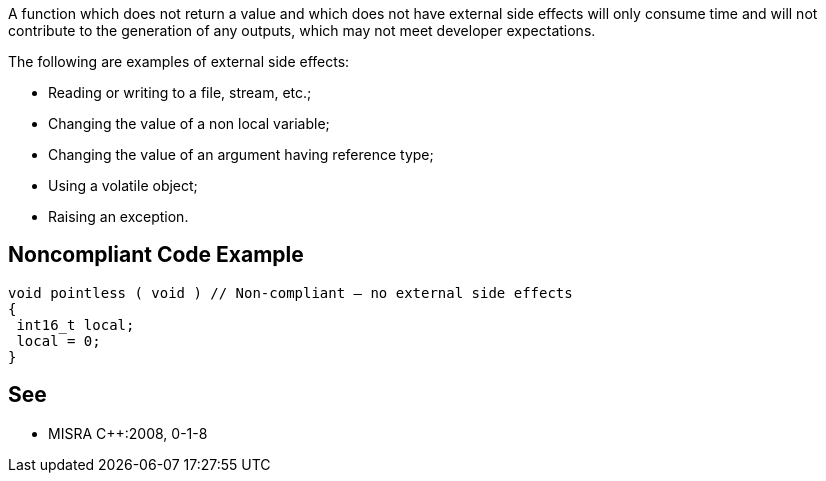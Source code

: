 A function which does not return a value and which does not have external side effects will only consume time and will not contribute to the generation of any outputs, which may not meet developer expectations.

The following are examples of external side effects:

* Reading or writing to a file, stream, etc.;
* Changing the value of a non local variable;
* Changing the value of an argument having reference type;
* Using a volatile object;
* Raising an exception.

== Noncompliant Code Example

----
void pointless ( void ) // Non-compliant – no external side effects
{
 int16_t local;
 local = 0;
}
----

== See

* MISRA {cpp}:2008, 0-1-8

